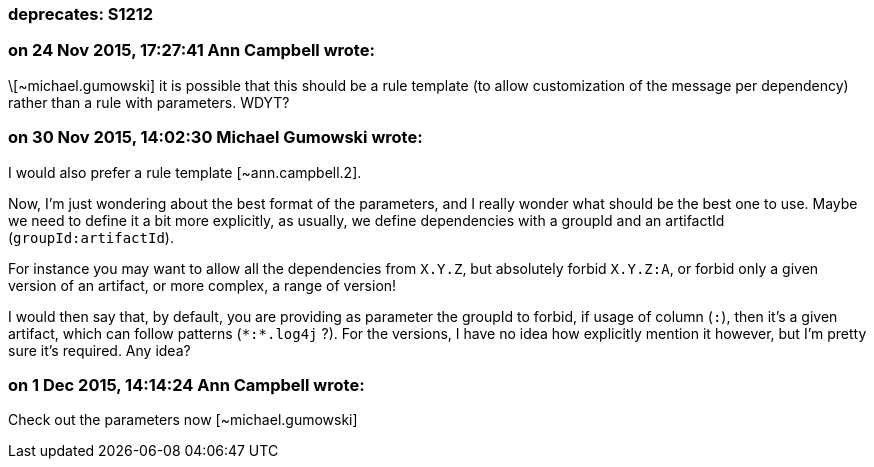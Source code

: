 === deprecates: S1212

=== on 24 Nov 2015, 17:27:41 Ann Campbell wrote:
\[~michael.gumowski] it is possible that this should be a rule template (to allow customization of the message per dependency) rather than a rule with parameters. WDYT?

=== on 30 Nov 2015, 14:02:30 Michael Gumowski wrote:
I would also prefer a rule template [~ann.campbell.2]. 


Now, I'm just wondering about the best format of the parameters, and I really wonder what should be the best one to use. Maybe we need to define it a bit more explicitly, as usually, we define dependencies with a groupId and an artifactId (``++groupId:artifactId++``).


For instance you may want to allow all the dependencies from ``++X.Y.Z++``, but absolutely forbid ``++X.Y.Z:A++``, or forbid only a given version of an artifact, or more complex, a range of version!


I would then say that, by default, you are providing as parameter the groupId to forbid, if usage of column (``++:++``), then it's a given artifact, which can follow patterns (``++*:*.log4j++`` ?). For the versions, I have no idea how explicitly mention it however, but I'm pretty sure it's required. Any idea?

=== on 1 Dec 2015, 14:14:24 Ann Campbell wrote:
Check out the parameters now [~michael.gumowski]

